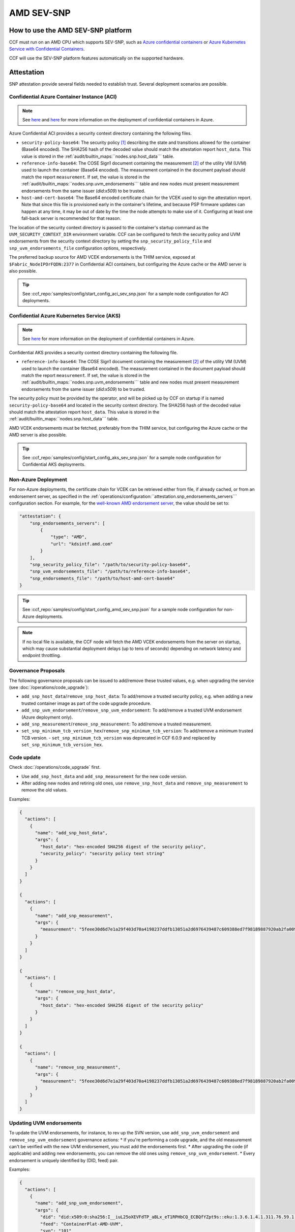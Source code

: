 AMD SEV-SNP
===========

How to use the AMD SEV-SNP platform
-----------------------------------

CCF must run on an AMD CPU which supports SEV-SNP, such as `Azure confidential containers <https://learn.microsoft.com/en-us/azure/confidential-computing/confidential-containers>`_ or `Azure Kubernetes Service with Confidential Containers <https://learn.microsoft.com/en-us/azure/aks/confidential-containers-overview>`_.

CCF will use the SEV-SNP platform features automatically on the supported hardware.

Attestation
-----------

SNP attestation provide several fields needed to establish trust. Several deployment scenarios are possible.

Confidential Azure Container Instance (ACI)
~~~~~~~~~~~~~~~~~~~~~~~~~~~~~~~~~~~~~~~~~~~

.. note:: See `here <https://learn.microsoft.com/en-us/azure/container-instances/container-instances-tutorial-deploy-confidential-containers-cce-arm>`__ and `here <https://github.com/microsoft/confidential-aci-examples/blob/main/docs/Confidential_ACI_SCHEME.md>`__ for more information on the deployment of confidential containers in Azure.

Azure Confidential ACI provides a security context directory containing the following files.

- ``security-policy-base64``: The security policy [#security_policy]_ describing the state and transitions allowed for the container (Base64 encoded). The SHA256 hash of the decoded value should match the attestation report ``host_data``. This value is stored in the :ref:`audit/builtin_maps:``nodes.snp.host_data``` table.
- ``reference-info-base64``: The COSE Sign1 document containing the measurement [#measurement]_ of the utility VM (UVM) used to launch the container (Base64 encoded). The measurement contained in the document payload should match the report ``measurement``. If set, the value is stored in the :ref:`audit/builtin_maps:``nodes.snp.uvm_endorsements``` table and new nodes must present measurement endorsements from the same issuer (`did:x509`) to be trusted.
- ``host-amd-cert-base64``: The Base64 encoded certificate chain for the VCEK used to sign the attestation report. Note that since this file is provisioned early in the container's lifetime, and because PSP firmware updates can happen at any time, it may be out of date by the time the node attempts to make use of it. Configuring at least one fall-back server is recommended for that reason.

The location of the security context directory is passed to the container's startup command as the ``UVM_SECURITY_CONTEXT_DIR`` environment variable. CCF can be configured to fetch the security policy and UVM endorsements from the security context directory by setting the ``snp_security_policy_file`` and ``snp_uvm_endorsements_file`` configuration options, respectively.

The preferred backup source for AMD VCEK endorsements is the THIM service, exposed at ``$Fabric_NodeIPOrFQDN:2377`` in Confidential ACI containers, but configuring the Azure cache or the AMD server is also possible.

.. tip:: See :ccf_repo:`samples/config/start_config_aci_sev_snp.json` for a sample node configuration for ACI deployments.

Confidential Azure Kubernetes Service (AKS)
~~~~~~~~~~~~~~~~~~~~~~~~~~~~~~~~~~~~~~~~~~~

.. note:: See `here <https://learn.microsoft.com/en-us/azure/aks/deploy-confidential-containers-default-policy>`__ for more information on the deployment of confidential containers in Azure.

Confidential AKS provides a security context directory containing the following file.

- ``reference-info-base64``: The COSE Sign1 document containing the measurement [#measurement]_ of the utility VM (UVM) used to launch the container (Base64 encoded). The measurement contained in the document payload should match the report ``measurement``. If set, the value is stored in the :ref:`audit/builtin_maps:``nodes.snp.uvm_endorsements``` table and new nodes must present measurement endorsements from the same issuer (`did:x509`) to be trusted.

The security policy must be provided by the operator, and will be picked up by CCF on startup if is named ``security-policy-base64`` and located in the security context directory. The SHA256 hash of the decoded value should match the attestation report ``host_data``. This value is stored in the :ref:`audit/builtin_maps:``nodes.snp.host_data``` table.

AMD VCEK endorsements must be fetched, preferably from the THIM service, but configuring the Azure cache or the AMD server is also possible.

.. tip:: See :ccf_repo:`samples/config/start_config_aks_sev_snp.json` for a sample node configuration for Confidential AKS deployments.

Non-Azure Deployment
~~~~~~~~~~~~~~~~~~~~

For non-Azure deployments, the certificate chain for VCEK can be retrieved either from file, if already cached, or from an endorsement server, as specified in the :ref:`operations/configuration:``attestation.snp_endorsements_servers``` configuration section. For example, for the `well-known AMD endorsement server <https://www.amd.com/content/dam/amd/en/documents/epyc-technical-docs/specifications/57230.pdf>`_, the value should be set to:

.. code-block:: json

    "attestation": {
        "snp_endorsements_servers": [
            {
                "type": "AMD",
                "url": "kdsintf.amd.com"
            }
        ],
        "snp_security_policy_file": "/path/to/security-policy-base64",
        "snp_uvm_endorsements_file": "/path/to/reference-info-base64",
        "snp_endorsements_file": "/path/to/host-amd-cert-base64"
    }

.. tip:: See :ccf_repo:`samples/config/start_config_amd_sev_snp.json` for a sample node configuration for non-Azure deployments.

.. note:: If no local file is available, the CCF node will fetch the AMD VCEK endorsements from the server on startup, which may cause substantial deployment delays (up to tens of seconds) depending on network latency and endpoint throttling. 

Governance Proposals
~~~~~~~~~~~~~~~~~~~~

The following governance proposals can be issued to add/remove these trusted values, e.g. when upgrading the service (see :doc:`/operations/code_upgrade`):

- ``add_snp_host_data``/``remove_snp_host_data``: To add/remove a trusted security policy, e.g. when adding a new trusted container image as part of the code upgrade procedure.
- ``add_snp_uvm_endorsement``/``remove_snp_uvm_endorsement``: To add/remove a trusted UVM endorsement (Azure deployment only).
- ``add_snp_measurement``/``remove_snp_measurement``: To add/remove a trusted measurement.
- ``set_snp_minimum_tcb_version_hex``/``remove_snp_minimum_tcb_version``: To add/remove a minimum trusted TCB version.
  - ``set_snp_minimum_tcb_version`` was deprecated in CCF 6.0.9 and replaced by ``set_snp_minimum_tcb_version_hex``.

Code update
~~~~~~~~~~~

Check :doc:`/operations/code_upgrade` first.

* Use ``add_snp_host_data`` and ``add_snp_measurement`` for the new code version.
* After adding new nodes and retiring old ones, use ``remove_snp_host_data`` and ``remove_snp_measurement`` to remove the old values.

Examples:

.. code-block:: json

  {
    "actions": [
      {
        "name": "add_snp_host_data",
        "args": {
          "host_data": "hex-encoded SHA256 digest of the security policy",
          "security_policy": "security policy text string"
        }
      }
    ]
  }

  {
    "actions": [
      {
        "name": "add_snp_measurement",
        "args": {
          "measurement": "5feee30d6d7e1a29f403d70a4198237ddfb13051a2d6976439487c609388ed7f98189887920ab2fa0096903a0c23fca1"
        }
      }
    ]
  }

  {
    "actions": [
      {
        "name": "remove_snp_host_data",
        "args": {
          "host_data": "hex-encoded SHA256 digest of the security policy"
        }
      }
    ]
  }

  {
    "actions": [
      {
        "name": "remove_snp_measurement",
        "args": {
          "measurement": "5feee30d6d7e1a29f403d70a4198237ddfb13051a2d6976439487c609388ed7f98189887920ab2fa0096903a0c23fca1"
        }
      }
    ]
  }

Updating UVM endorsements
~~~~~~~~~~~~~~~~~~~~~~~~~

To update the UVM endorsements, for instance, to rev up the SVN version, use ``add_snp_uvm_endorsement`` and ``remove_snp_uvm_endorsement`` governance actions:
* If you're performing a code upgrade, and the old measurement can't be verified with the new UVM endorsement, you must add the endorsements first.
* After upgrading the code (if applicable) and adding new endorsements, you can remove the old ones using ``remove_snp_uvm_endorsement``.
* Every endorsement is uniquely identified by (DID, feed) pair.

Examples:

.. code-block:: json

  {
    "actions": [
      {
        "name": "add_snp_uvm_endorsement",
        "args": {
          "did": "did:x509:0:sha256:I__iuL25oXEVFdTP_aBLx_eT1RPHbCQ_ECBQfYZpt9s::eku:1.3.6.1.4.1.311.76.59.1.2",
          "feed": "ContainerPlat-AMD-UVM",
          "svn": "101"
        }
      }
    ]
  }

  {
    "actions": [
      {
        "name": "remove_snp_uvm_endorsement",
        "args": {
          "did": "did:x509:0:sha256:I__iuL25oXEVFdTP_aBLx_eT1RPHbCQ_ECBQfYZpt9s::eku:1.3.6.1.4.1.311.76.59.1.2",
          "feed": "ContainerPlat-AMD-UVM"
        }
      }
    ]
  }

Setting the minimum TCB Version using ``set_snp_minimum_tcb_version_hex``
~~~~~~~~~~~~~~~~~~~~~~~~~~~~~~~~~~~~~~~~~~~~~~~~~~~~~~~~~~~~~~~~~~~~~~~~~

The `set_snp_minimum_tcb_version_hex` governance action was introduced in CCF 6.0.9 to simplify the process of setting the minimum TCB version for a specific CPU model. This action allows you to specify the CPUID and the TCB version as hex-strings, which are then parsed and stored in the :ref:`audit/builtin_maps:``nodes.snp.tcb_versions``` table.
To set the minimum TCB version for a specific CPU model, you can use the following governance action:

.. code-block:: json

    {
      "actions": [
        {
          "name": "set_snp_minimum_tcb_version_hex",
          "args": {
            "cpuid": "00a00f11",
            "tcb_version": "d315000000000004"
          }
        }
      ]
    }

The parsed TCB version mapped to that cpuid in the :ref:`audit/builtin_maps:``nodes.snp.tcb_versions``` table, which is used to validate the TCB version of joining nodes.

.. note::
    The CPUID and TCB version must be input as lower-case hex-strings. The values in the above example are for Milan CPUs, and can be expanded as follows:

    +-----------------+------------+
    |                 |    Value   |
    |   CPUID Field   +-----+------+
    |                 | dec |  hex |
    +=================+=====+======+
    | Reserved        | 0   |  0x0 |
    +-----------------+-----+------+
    | Extended Family | 10  | 0x0a |
    +-----------------+-----+------+
    | Extended Model  | 0   |  0x0 |
    +-----------------+-----+------+
    | Reserved        | 0   |  0x0 |
    +-----------------+-----+------+
    | Base Family     | 15  |  0xf |
    +-----------------+-----+------+
    | Base Model      | 1   |  0x1 |
    +-----------------+-----+------+
    | Stepping        | 1   |  0x1 |
    +-----------------+-----+------+

    SNP attestation structures contain the combined Family (``Extended Family + Base Family``) and Model (``Extended Model : Base Model``) values, so 25 (0x19) and 1 (0x01) respectively for the above Milan example.

    The above TCB version ``d315000000000004`` is for a Milan CPU. 
    It, and also TCB versions for Genoa CPUs, can be expanded as follows:

    +-------------------+------------------+
    |                   |      Value       |
    | TCB Version Field +-----+------------+
    |                   | dec |        hex |
    +===================+=====+============+
    | Microcode         | 211 |       0xd3 |
    +-------------------+-----+------------+
    | SNP               | 21  |       0x15 |
    +-------------------+-----+------------+
    | Reserved          | 0   | 0x00000000 |
    +-------------------+-----+------------+
    | TEE               | 0   |       0x00 |
    +-------------------+-----+------------+
    | Boot Loader       | 4   |       0x04 |
    +-------------------+-----+------------+

    The TCB version for Turin CPUs have a different format with, for example, ``1100000022334455`` having the following expanded fields:

    +-------------------+------------------+
    |                   |      Value       |
    | TCB Version Field +-----+------------+
    |                   | dec |        hex |
    +===================+=====+============+
    | Microcode         | 17  |       0x11 |
    +-------------------+-----+------------+
    | Reserved          | 0   |   0x000000 |
    +-------------------+-----+------------+
    | SNP               | 34  |       0x22 |
    +-------------------+-----+------------+
    | TEE               | 51  |       0x33 |
    +-------------------+-----+------------+
    | Boot Loader       | 68  |       0x44 |
    +-------------------+-----+------------+
    | FMC               | 85  |       0x55 |
    +-------------------+-----+------------+

.. rubric:: Footnotes

.. [#security_policy] A `REGO <https://www.openpolicyagent.org/docs/latest/policy-language/>`_ policy checked by the utility VM (UVM) against the container. 
.. [#measurement] Digest of the initial memory pages for the SEV-SNP VM. 
